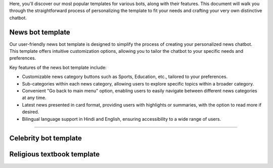 Here, you'll discover our most popular templates for various bots, along with their features. This document will walk you through the straightforward process of personalizing the template to fit your needs and crafting your very own distinctive chatbot.

News bot template
===================

Our user-friendly news bot template is designed to simplify the process of creating your personalized news chatbot. This template offers intuitive customization options, allowing you to tailor the chatbot to your specific needs and preferences.

Key features of the news bot template include:

- Customizable news category buttons such as Sports, Education, etc., tailored to your preferences.
- Sub-categories within each news category, allowing users to explore specific topics within a broader category.
- Convenient "Go back to main menu" option, enabling users to easily navigate between different news categories at any time.
- Latest news presented in card format, providing users with highlights or summaries, with the option to read more if desired.
- Bilingual language support in Hindi and English, ensuring accessibility to a wide range of users.

  
.. image:: ../images/template_images/news_bot_welcome.png
        :alt: Deployment Structure
        :width: 3000
        :height: 500
        :align: left  


--------------------------------



Celebrity bot template
=========================

Religious textbook template
===============================